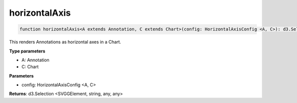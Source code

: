 .. role:: trst-class
.. role:: trst-interface
.. role:: trst-function
.. role:: trst-property
.. role:: trst-property-desc
.. role:: trst-method
.. role:: trst-method-desc
.. role:: trst-parameter
.. role:: trst-type
.. role:: trst-type-parameter

.. _horizontalAxis:

:trst-function:`horizontalAxis`
===============================

.. container:: collapsible

  .. code-block:: typescript

    function horizontalAxis<A extends Annotation, C extends Chart>(config: HorizontalAxisConfig <A, C>): d3.Selection

.. container:: content

  This renders Annotations as horizontal axes in a Chart.

  **Type parameters**

  - A: Annotation
  - C: Chart

  **Parameters**

  - config: HorizontalAxisConfig <A, C>

  **Returns**: d3.Selection <SVGGElement, string, any, any>